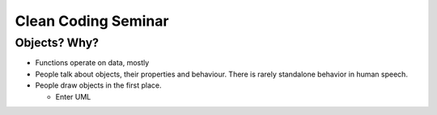 Clean Coding Seminar
====================

Objects? Why?
-------------

* Functions operate on data, mostly
* People talk about objects, their properties and behaviour. There is
  rarely standalone behavior in human speech.
* People draw objects in the first place.

  * Enter UML


